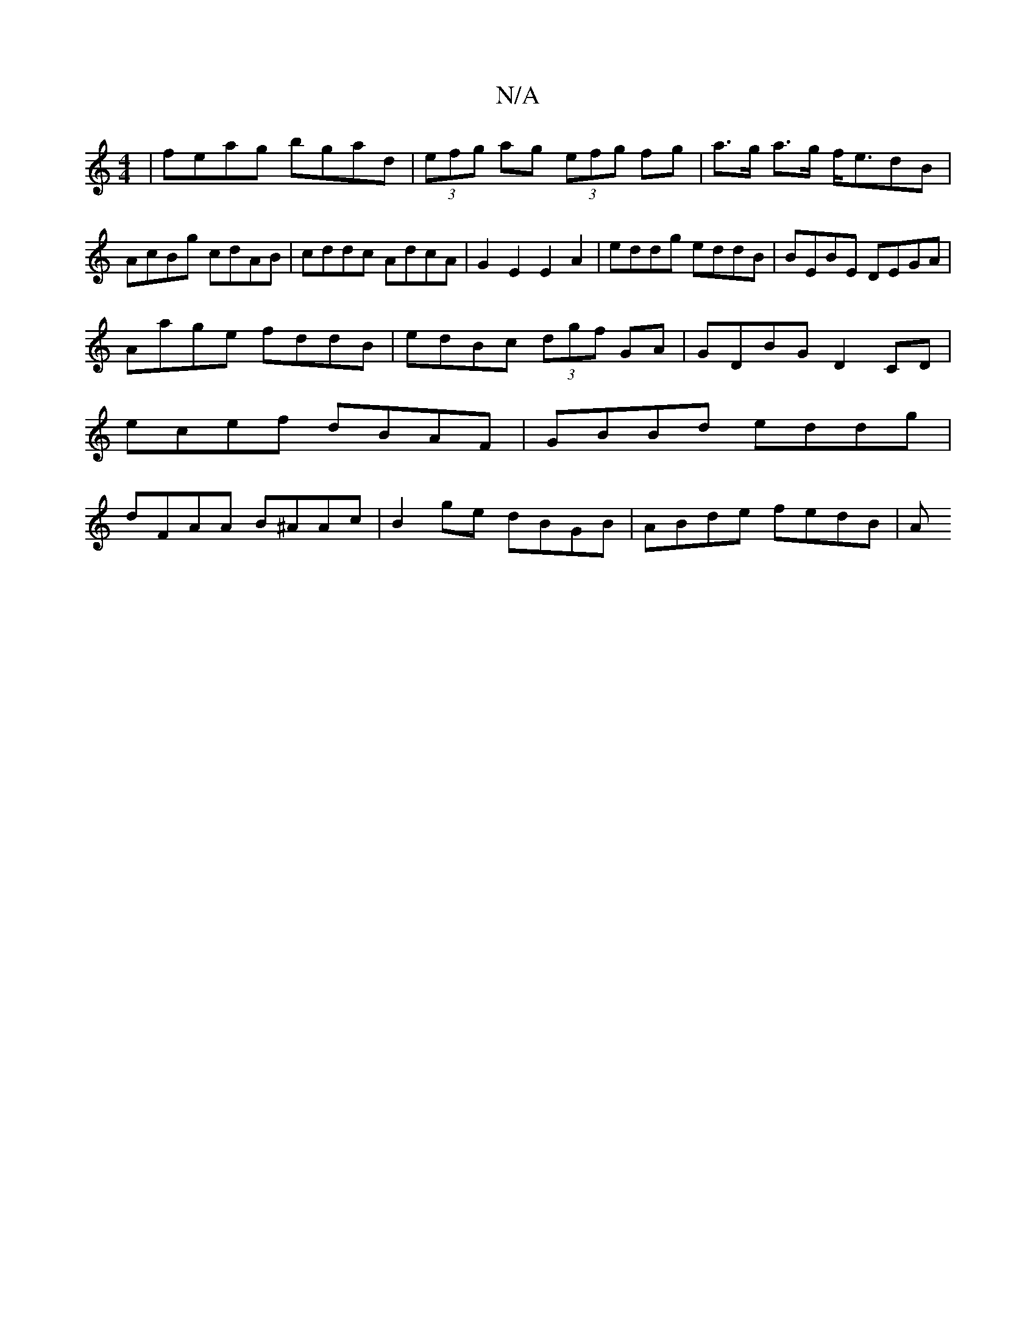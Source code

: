 X:1
T:N/A
M:4/4
R:N/A
K:Cmajor
 | feag bgad |(3efg ag (3efg fg | a>g a>g f<edB | AcBg cdAB | cddc AdcA | G2 E2 E2 A2 | eddg eddB | BEBE DEGA |
Aage fddB | edBc (3dgf GA|GDBG D2CD|ecef dBAF|GBBd eddg|dFAA B^AAc|B2ge dBGB|ABde fedB|A